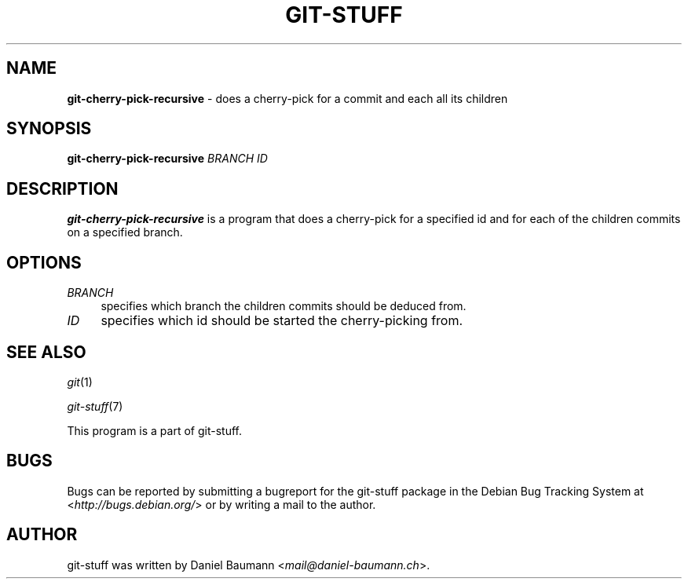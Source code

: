 .\" git-stuff(7) - additional Git utilities
.\" Copyright (C) 2006-2013 Daniel Baumann <mail@daniel-baumann.ch>
.\"
.\" git-stuff comes with ABSOLUTELY NO WARRANTY; for details see COPYING.
.\" This is free software, and you are welcome to redistribute it
.\" under certain conditions; see COPYING for details.
.\"
.\"
.TH GIT\-STUFF 1 2013\-03\-10 16 "Git Stuff"

.SH NAME
\fBgit\-cherry\-pick\-recursive\fR \- does a cherry\-pick for a commit and each all its children

.SH SYNOPSIS
\fBgit\-cherry\-pick\-recursive\fR \fIBRANCH\fR \fIID\fR

.SH DESCRIPTION
\fBgit\-cherry\-pick\-recursive\fR is a program that does a cherry\-pick for a specified id and for each of the children commits on a specified branch.

.SH OPTIONS
.IP "\fIBRANCH\fR" 4
specifies which branch the children commits should be deduced from.
.IP "\fIID\fR" 4
specifies which id should be started the cherry\-picking from.

.SH SEE ALSO
\fIgit\fR(1)
.PP
\fIgit\-stuff\fR(7)
.PP
This program is a part of git\-stuff.

.SH BUGS
Bugs can be reported by submitting a bugreport for the git\-stuff package in the Debian Bug Tracking System at <\fIhttp://bugs.debian.org/\fR> or by writing a mail to the author.

.SH AUTHOR
git\-stuff was written by Daniel Baumann <\fImail@daniel-baumann.ch\fR>.
